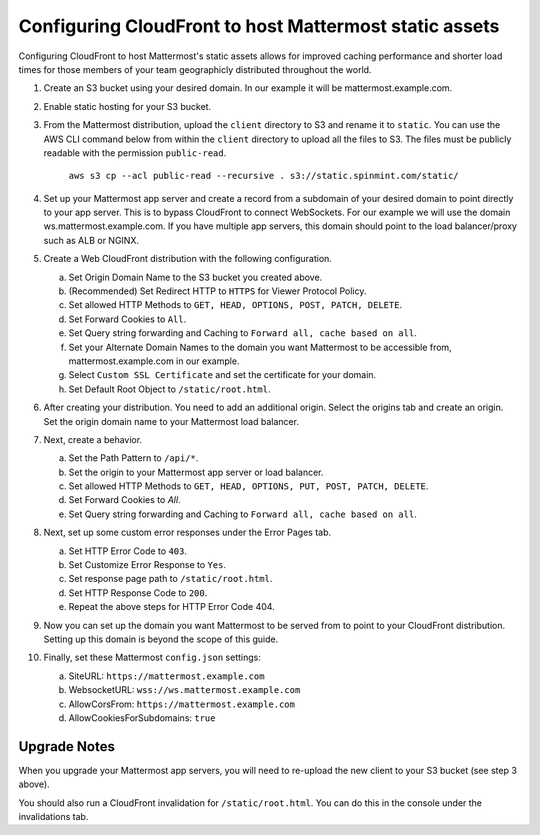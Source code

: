 .. _config-cloudfront:

Configuring CloudFront to host Mattermost static assets
=======================================================

Configuring CloudFront to host Mattermost's static assets allows for improved caching performance and shorter load times for those members of your team geographicly distributed throughout the world. 

1. Create an S3 bucket using your desired domain. In our example it will be mattermost.example.com.
2. Enable static hosting for your S3 bucket.
3. From the Mattermost distribution, upload the ``client`` directory to S3 and rename it to ``static``. You can use the AWS CLI command below from within the ``client`` directory  to upload all the files to S3. The files must be publicly readable with the permission ``public-read``.

    ``aws s3 cp --acl public-read --recursive . s3://static.spinmint.com/static/``

4. Set up your Mattermost app server and create a record from a subdomain of your desired domain to point directly to your app server. This is to bypass CloudFront to connect WebSockets. For our example we will use the domain ws.mattermost.example.com. If you have multiple app servers, this domain should point to the load balancer/proxy such as ALB or NGINX.
5. Create a Web CloudFront distribution with the following configuration.

   a. Set Origin Domain Name to the S3 bucket you created above.
   b. (Recommended) Set Redirect HTTP to ``HTTPS`` for Viewer Protocol Policy.
   c. Set allowed HTTP Methods to ``GET, HEAD, OPTIONS, POST, PATCH, DELETE``.
   d. Set Forward Cookies to ``All``.
   e. Set Query string forwarding and Caching to ``Forward all, cache based on all``.
   f. Set your Alternate Domain Names to the domain you want Mattermost to be accessible from, mattermost.example.com in our example.
   g. Select ``Custom SSL Certificate`` and set the certificate for your domain.
   h. Set Default Root Object to ``/static/root.html``.

6. After creating your distribution. You need to add an additional origin. Select the origins tab and create an origin. Set the origin domain name to your Mattermost load balancer.
7. Next, create a behavior. 

   a. Set the Path Pattern to ``/api/*``.
   b. Set the origin to your Mattermost app server or load balancer.
   c. Set allowed HTTP Methods to ``GET, HEAD, OPTIONS, PUT, POST, PATCH, DELETE``.
   d. Set Forward Cookies to `All`.
   e. Set Query string forwarding and Caching to ``Forward all, cache based on all``.

8. Next, set up some custom error responses under the Error Pages tab.

   a. Set HTTP Error Code to ``403``.
   b. Set Customize Error Response to ``Yes``.
   c. Set response page path to ``/static/root.html``.
   d. Set HTTP Response Code to ``200``.
   e. Repeat the above steps for HTTP Error Code 404.

9. Now you can set up the domain you want Mattermost to be served from to point to your CloudFront distribution. Setting up this domain is beyond the scope of this guide.
10. Finally, set these Mattermost ``config.json`` settings:

    a. SiteURL: ``https://mattermost.example.com``
    b. WebsocketURL: ``wss://ws.mattermost.example.com``
    c. AllowCorsFrom: ``https://mattermost.example.com``
    d. AllowCookiesForSubdomains: ``true``

Upgrade Notes
~~~~~~~~~~~~~~~

When you upgrade your Mattermost app servers, you will need to re-upload the new client to your S3 bucket (see step 3 above).

You should also run a CloudFront invalidation for ``/static/root.html``. You can do this in the console under the invalidations tab. 
